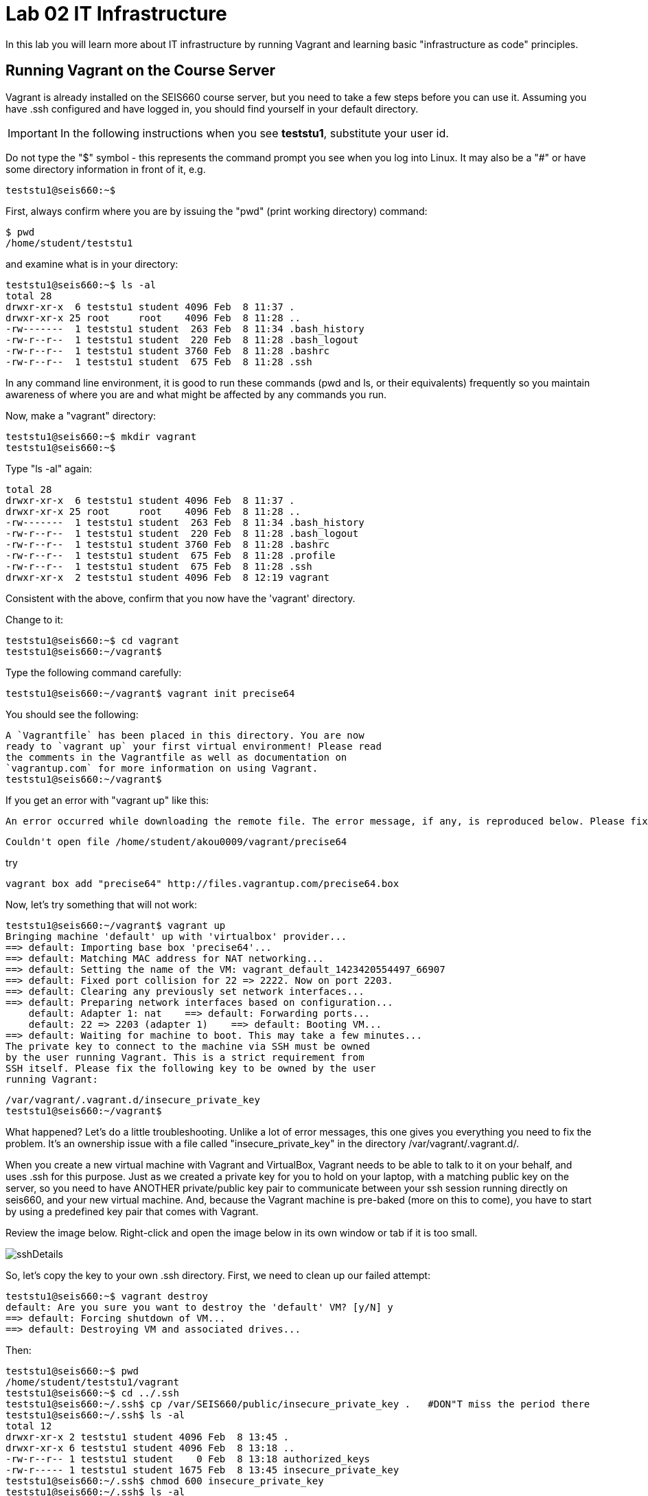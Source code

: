 = Lab 02 IT Infrastructure

In this lab you will learn more about IT infrastructure by running Vagrant and learning basic "infrastructure as code" principles.

==  Running Vagrant on the Course Server

Vagrant is already installed on the SEIS660 course server, but you need to take a few steps before you can use it.
Assuming you have .ssh configured and have logged in, you should find yourself in your default directory.

IMPORTANT: In the following instructions when you see *teststu1*, substitute your user id.

Do not type the "$" symbol - this represents the command prompt you see when you log into Linux. It may also be a "#" or have some directory information in front of it, e.g.

	teststu1@seis660:~$

First, always confirm where you are by issuing the "pwd" (print working directory) command:

    $ pwd
    /home/student/teststu1

and examine what is in your directory:

	teststu1@seis660:~$ ls -al
	total 28
	drwxr-xr-x  6 teststu1 student 4096 Feb  8 11:37 .
	drwxr-xr-x 25 root     root    4096 Feb  8 11:28 ..
	-rw-------  1 teststu1 student  263 Feb  8 11:34 .bash_history
	-rw-r--r--  1 teststu1 student  220 Feb  8 11:28 .bash_logout
	-rw-r--r--  1 teststu1 student 3760 Feb  8 11:28 .bashrc
	-rw-r--r--  1 teststu1 student  675 Feb  8 11:28 .ssh

In any command line environment, it is good to run these commands (pwd and ls, or their equivalents) frequently so you maintain awareness of where you are and what might be affected by any commands you run.

Now, make a "vagrant" directory:

	teststu1@seis660:~$ mkdir vagrant
	teststu1@seis660:~$

Type "ls -al" again:

	total 28
	drwxr-xr-x  6 teststu1 student 4096 Feb  8 11:37 .
	drwxr-xr-x 25 root     root    4096 Feb  8 11:28 ..
	-rw-------  1 teststu1 student  263 Feb  8 11:34 .bash_history
	-rw-r--r--  1 teststu1 student  220 Feb  8 11:28 .bash_logout
	-rw-r--r--  1 teststu1 student 3760 Feb  8 11:28 .bashrc
	-rw-r--r--  1 teststu1 student  675 Feb  8 11:28 .profile
	-rw-r--r--  1 teststu1 student  675 Feb  8 11:28 .ssh
	drwxr-xr-x  2 teststu1 student 4096 Feb  8 12:19 vagrant

Consistent with the above, confirm that you now have the 'vagrant' directory.

Change to it:

	teststu1@seis660:~$ cd vagrant
	teststu1@seis660:~/vagrant$

Type the following command carefully:

	teststu1@seis660:~/vagrant$ vagrant init precise64

You should see the following:

	A `Vagrantfile` has been placed in this directory. You are now
	ready to `vagrant up` your first virtual environment! Please read
	the comments in the Vagrantfile as well as documentation on
	`vagrantup.com` for more information on using Vagrant.
	teststu1@seis660:~/vagrant$

If you get an error with "vagrant up" like this:


 An error occurred while downloading the remote file. The error message, if any, is reproduced below. Please fix this error and try again.

 Couldn't open file /home/student/akou0009/vagrant/precise64

try

 vagrant box add "precise64" http://files.vagrantup.com/precise64.box

Now, let's try something that will not work:

	teststu1@seis660:~/vagrant$ vagrant up
	Bringing machine 'default' up with 'virtualbox' provider...
	==> default: Importing base box 'precise64'...
	==> default: Matching MAC address for NAT networking...
	==> default: Setting the name of the VM: vagrant_default_1423420554497_66907
	==> default: Fixed port collision for 22 => 2222. Now on port 2203.
	==> default: Clearing any previously set network interfaces...
	==> default: Preparing network interfaces based on configuration...
	    default: Adapter 1: nat    ==> default: Forwarding ports...
	    default: 22 => 2203 (adapter 1)    ==> default: Booting VM...
	==> default: Waiting for machine to boot. This may take a few minutes...
	The private key to connect to the machine via SSH must be owned
	by the user running Vagrant. This is a strict requirement from
	SSH itself. Please fix the following key to be owned by the user
	running Vagrant:

	/var/vagrant/.vagrant.d/insecure_private_key
	teststu1@seis660:~/vagrant$

What happened? Let's do a little troubleshooting. Unlike a lot of error messages, this one gives you everything you need to fix the problem. It's an ownership issue with a file called "insecure_private_key" in the directory  /var/vagrant/.vagrant.d/.

When you create a new virtual machine with Vagrant and VirtualBox, Vagrant needs to be able to talk to it on your behalf, and uses .ssh for this purpose. Just as we created a private key for you to hold on your laptop, with a matching public key on the server, so you need to have ANOTHER private/public key pair to communicate between your ssh session running directly on seis660, and your new virtual machine. And, because the Vagrant machine is pre-baked (more on this to come), you have to start by using a predefined key pair that comes with Vagrant.

Review the image below. Right-click and open the image below in its own window or tab if it is too small.

image::sshDetails.jpg[]

So, let's copy the key to your own .ssh directory. First, we need to clean up our failed attempt:

	teststu1@seis660:~$ vagrant destroy
	default: Are you sure you want to destroy the 'default' VM? [y/N] y
	==> default: Forcing shutdown of VM...
	==> default: Destroying VM and associated drives...

Then:

	teststu1@seis660:~$ pwd
	/home/student/teststu1/vagrant
	teststu1@seis660:~$ cd ../.ssh
	teststu1@seis660:~/.ssh$ cp /var/SEIS660/public/insecure_private_key .   #DON"T miss the period there
	teststu1@seis660:~/.ssh$ ls -al
	total 12
	drwxr-xr-x 2 teststu1 student 4096 Feb  8 13:45 .
	drwxr-xr-x 6 teststu1 student 4096 Feb  8 13:18 ..
	-rw-r--r-- 1 teststu1 student    0 Feb  8 13:18 authorized_keys
	-rw-r----- 1 teststu1 student 1675 Feb  8 13:45 insecure_private_key
	teststu1@seis660:~/.ssh$ chmod 600 insecure_private_key
	teststu1@seis660:~/.ssh$ ls -al
	total 12
	drwxr-xr-x 2 teststu1 student 4096 Feb  8 13:45 .
	drwxr-xr-x 6 teststu1 student 4096 Feb  8 13:18 ..
	-rw-r--r-- 1 teststu1 student    0 Feb  8 13:18 authorized_keys
	-rw------- 1 teststu1 student 1675 Feb  8 13:45 insecure_private_key

What did we just do?

1. We changed our working directory to .ssh
2. We copied the key there
3. We changed the permissions on the key so that only we can read and write it (ssh requires this).
However, this isn't enough. We need to tell Vagrant to look at this key, not its default. So:


```
teststu1@seis660:~/.ssh$ cd ../vagrant/
teststu1@seis660:~/vagrant$ nano Vagrantfile
GNU nano 2.2.6                   File: Vagrantfile

# -*- mode: ruby -*-

# vi: set ft=ruby :

# All Vagrant configuration is done below. The "2" in Vagrant.configure
# configures the configuration version (we support older styles for
# backwards compatibility). Please don't change it unless you know what
# you're doing.
Vagrant.configure(2) do |config|
# The most common configuration options are documented and commented below.
# For a complete reference, please see the online documentation at
# https://docs.vagrantup.com.

# Every Vagrant development environment requires a box. You can search for
# boxes at https://atlas.hashicorp.com/search.
	  config.vm.box = "precise64"

# Disable automatic box update checking. If you disable this, then
# boxes will only be checked for updates when the user runs
# `vagrant box outdated`. This is not recommended.
# config.vm.box_check_update = false

# Create a forwarded port mapping which allows access to a specific port
# within the machine from a port on the host machine. In the example below,
# accessing "localhost:8080" will access port 80 on the guest machine.
# config.vm.network "forwarded_port", guest: 80, host: 8080

# Create a private network, which allows host-only access to the machine
# using a specific IP.
# config.vm.network "private_network", ip: "192.168.33.10"

# Create a public network, which generally matched to bridged network.
# Bridged networks make the machine appear as another physical device on
# your network.
# config.vm.network "public_network"

# Share an additional folder to the guest VM. The first argument is
# the path on the host to the actual folder. The second argument is
# the path on the guest to mount the folder. And the optional third
# argument is a set of non-required options.
# config.vm.synced_folder "../data", "/vagrant_data"

# Provider-specific configuration so you can fine-tune various
# backing providers for Vagrant. These expose provider-specific options.
# Example for VirtualBox:
#
# config.vm.provider "virtualbox" do |vb|
#   # Display the VirtualBox GUI when booting the machine
#   vb.gui = true
#
#   # Customize the amount of memory on the VM:
#   vb.memory = "1024"
# end
#
# View the documentation for the provider you are using for more
# information on available options.

# Define a Vagrant Push strategy for pushing to Atlas. Other push strategies
# such as FTP and Heroku are also available. See the documentation at
# https://docs.vagrantup.com/v2/push/atlas.html for more information.
# config.push.define "atlas" do |push|
#   push.app = "YOUR_ATLAS_USERNAME/YOUR_APPLICATION_NAME"
# end

# Enable provisioning with a shell script. Additional provisioners such as
# Puppet, Chef, Ansible, Salt, and Docker are also available. Please see the
# documentation for more information about their specific syntax and use.
# config.vm.provision "shell", inline: <<-SHELL
#   sudo apt-get update
#   sudo apt-get install -y apache2
# SHELL
end
                                [ Read 71 lines ]
^G Get Help     ^O WriteOut     ^R Read File    ^Y Prev Page    ^K Cut Text     ^C Cur Pos
^X Exit         ^J Justify      ^W Where Is     ^V Next Page    ^U UnCut Text   ^T To Spell
```

The above is a representation of being in nano, a simple editor for Linux (easier to learn than vi). In the Vagrantfile, use your down arrow key until you find the line:

	config.vm.box = "precise64"

and immediately under it, add the line:

	  config.ssh.private_key_path = "~/.ssh/insecure_private_key"

Holding down the Ctrl key, type the letter X. At the bottom of the screen it will say

	Save modified buffer (ANSWERING "No" WILL DESTROY CHANGES) ?

Type Y

It will then say:

	File Name to Write: Vagrantfile

Hit Return.

Now, you should be able to start your virtual machine!

	teststu1@seis660:~/vagrant$ vagrant up
	Bringing machine 'default' up with 'virtualbox' provider...
	==> default: VirtualBox VM is already running.
	teststu1@seis660:~/vagrant$ vagrant destroy
	    default: Are you sure you want to destroy the 'default' VM? [y/N] y
	==> default: Forcing shutdown of VM...
	==> default: Destroying VM and associated drives...
	teststu1@seis660:~/vagrant$ vagrant up
	Bringing machine 'default' up with 'virtualbox' provider...
	==> default: Importing base box 'precise64'...
	==> default: Matching MAC address for NAT networking...
	==> default: Setting the name of the VM: vagrant_default_1423425861594_60243
	==> default: Fixed port collision for 22 => 2222. Now on port 2203.
	==> default: Clearing any previously set network interfaces...
	==> default: Preparing network interfaces based on configuration...
	    default: Adapter 1: nat
	==> default: Forwarding ports...
	    default: 22 => 2203 (adapter 1)
	==> default: Booting VM...
	==> default: Waiting for machine to boot. This may take a few minutes...
	    default: SSH address: 127.0.0.1:2203
	    default: SSH username: vagrant
	    default: SSH auth method: private key
	    default: Warning: Connection timeout. Retrying...
	    default:
	    default: Vagrant insecure key detected. Vagrant will automatically replace
	    default: this with a newly generated keypair for better security.
	    default:
	    default: Inserting generated public key within guest...
	    default: Removing insecure key from the guest if its present...
	    default: Key inserted! Disconnecting and reconnecting using new SSH key...
	==> default: Machine booted and ready!
	==> default: Checking for guest additions in VM...
	    default: The guest additions on this VM do not match the installed version of
	    default: VirtualBox! In most cases this is fine, but in rare cases it can
	    default: prevent things such as shared folders from working properly. If you see
	    default: shared folder errors, please make sure the guest additions within the
	    default: virtual machine match the version of VirtualBox you have installed on
	    default: your host and reload your VM.
	    default:
	    default: Guest Additions Version: 4.2.0
	    default: VirtualBox Version: 4.3
	==> default: Mounting shared folders...
	    default: /vagrant => /home/student/teststu1/vagrant
	teststu1@seis660:~/vagrant$

Congratulations! But, what does this all mean?

You now have your own personal Linux machine, operating within the main course server, on which you are the administrator. You have tremendous freedom to experiment with its configuration. If you damage something, you simply need to exit out to the main server command prompt and run "vagrant destroy." This will erase the machine. You can then run "vagrant up" again and the machine will be restored. Note, if you destroy the VM you will LOSE ALL DATA you have on the machine, unless that data is stored in your ~/vagrant directory.

DO NOT ATTEMPT to bridge your VM to the external world. It is not hardened and possibly vulnerable. As long as you do not mess with the network configuration, you will be fine. In a future lab, you will see how to run Firefox on the course server in a X11 window over ssh on your local machine, so you can safely browse to your VM.

For further information, see https://docs.vagrantup.com/.

== Infrastructure configuration

In this part, you will get a very simple introduction to the concept of "infrastructure as code" using shell scripting on your virtual machine in conjunction with Git and Github

**Prerequisites**

Lab 00 & 01: You must have configured ssh and run the Linux tutorial (or be comfortable otherwise with Linux command-line tools).

Lab 02: You must have successfully created your own virtual machine (VM) using Vagrant.

=== Command line operations

You will do the exercises in this part on your new Vagrant VM.

Using the skills you learned in the previous lab,  perform the following steps:

**Configure a directory structure**

* Directory A should contain directories B, C and D

* Directory C should contain directories E and F

* Directory D should contain directories G, H and I

* Directory H should contain directories J and K


Every directory should have a file in it, with the letter of the directory doubled in lower case. E.g., directory A should have aa, F would have ff, etc.

**Install and use tree**

First, install tree

    vagrant@precise64~: sudo apt-get install -y tree

NOTE: The "-y" is critical, as this makes it possible to script apt-get

If you get any kind of access or permissions error, please be sure you are in YOUR vagrant machine, not the main course server (where you do not have permissions to install things.) Re-read the above material carefully.

Use tree to inspect your directory structure. It should look like:

 vagrant@precise64:~$ tree

 |-- A
|   |-- aa
|   |-- B
|   |   `-- bb
|   |-- C
|   |   `-- cc
|   `-- D
|       `-- dd
|-- C
|   |-- cc
|   |-- E
|   |   `-- ee
|   `-- F
|       `-- ff
|-- D
|   |-- dd
|   |-- G
|   |   `-- gg
|   |-- H
|   |   |-- hh
|   |   |-- J
|   |   |   `-- jj
|   |   `-- K
|   |       `-- kk
|   `-- I
|       `-- ii


Now, output the tree to a file. How?

    vagrant@precise64:~$tree > tree.txt

Review the text file:

    vagrant@precise64:~$cat tree.txt

Why did I make the directory structure so detailed? This is typical of setting up infrastructure as code - you need to be able to maintain focus and successfully set up instructions that are both complicated and yet repetitive.

If you have developed an approach to "mkdir" and "touch" that you wish to refer to later you should copy it to an external text file (outside of your Vagrant VM).

Exit and destroy your VM.

 vagrant@precise64:~$ exit
 YourStudentID@serverXXX:~/vagrant$ vagrant destroy -f
 ==> default: Forcing shutdown of VM...
 ==> default: Destroying VM and associated drives...

== Working with git

You will do the exercises in part 2 on the main server, not your VM.

**Set up Github.com & fork this lab**

Go to http://github.com and set up a user account. You probably do NOT want to use your St. Thomas email address for this, as your Github account may be an asset throughout your career. Choose a suitably professional user name.

NOTE: You will have to keep track of TWO IDs and substitute them at appropriate times:
*YourStudentID* and *YourGithubID*

Skim https://help.github.com/articles/fork-a-repo/ (it's OK if you don't understand it all immediately - just keep following the steps here)

Go to https://github.com/StThomas-seis660/Lab-03 and fork the repo. Press the Fork button at top right:

image::fork.jpg[]

Now, go to your home account on Github and find the URL for the forked repository.

Important: you should NOT be copying this:

 https://github.com/StThomas-seis660/Lab-03

Instead, it should look like this:

 https://github.com/YourGithubID/Lab-03

Clone the Github repository you forked as Lab-03 to your home directory /home/student/YourID/. Go into it and verify the contents look as below. Notice the username YourID; **this must be replaced with your Github user name**.

 YourStudentID@serverXXX:~$ git clone https://github.com/YourGithubID/Lab-03.git
 Cloning into 'Lab-03'...
 remote: Counting objects: 78, done.
 remote: Compressing objects: 100% (60/60), done.
 remote: Total 78 (delta 31), reused 58 (delta 11)
 Unpacking objects: 100% (78/78), done.
 Checking connectivity... done.
 YourStudentID@serverXXX:~$ cd Lab-03/
 YourStudentID@serverXXX:~/Lab-03$ ls
 Lab-03-Instructions.md	LICENSE  README.md  resources  starter.sh  Vagrantfile

**Try git out**

Be sure you are in the new Lab-03 directory that git created:

    YourStudentID@serverXXX:~$ cd ~/Lab-03/

Create a file called YourStudentID-testfile, e.g. stud0001-testfile.md.

    YourStudentID@serverXXX:~/Lab-03$ nano your_student_ID-testfile.md

(Again, do not put in "YourStudentID" literally. Substitute your student ID. Notice the following examples were done with "YourStudentID" as the student ID.)

Put some Markdown content in it, starting with  the phrase "Hello World." ([What's Markdown?](https://github.com/adam-p/markdown-here/wiki/Markdown-Cheatsheet)).

Exit nano (ctrl-X, saving as prompted).

Add your file to your git repository

    YourStudentID@serverXXX:~/Lab-03$ git add YourStudentID-testfile.md
    YourStudentID@serverXXX:~/Lab-03$ git commit -m "my first commit"

You will get:

[master 312919f] my first commit
 Committer: test <YourStudentID@serverXXX.gps.stthomas.edu>
Your name and email address were configured automatically based
on your username and hostname. Please check that they are accurate.
You can suppress this message by setting them explicitly:

    git config --global user.name "Your Name"
    git config --global user.email you@example.com

After doing this, you may fix the identity used for this commit with:

    git commit --amend --reset-author

  1 file changed, 2 insertions(+)
  create mode 100644 YourStudentID-testfile.md

Disregard the issue with your user name and email for now.

Now, edit the file again.

    YourStudentID@serverXXX:~/Lab-03$ nano YourStudentID-testfile.md

Add "Hello Again" as a second line and exit nano in the usual way.

You have now made a change, relative to what you committed. You can see that change through issuing the command 'git diff':

 YourStudentID@serverXXX:~/Lab-03$ git diff
 diff --git a/YourStudentID-testfile.md b/YourStudentID-testfile.md
 index 9801343..fcb9459 100644
 --- a/YourStudentID-testfile.md
 +++ b/YourStudentID-testfile.md
 @@ -1,2 +1,3 @@
  Hello World
  +Hello Again


We will be covering git in more detail as we go, but this clearly shows that Hello Again has been added.

Commit it again (you only need to add it once):

 YourStudentID@serverXXX:~/Lab-03$ git commit YourStudentID-testfile.md -m "second commit"
[master becf9ae] second commit
 Committer: test <YourStudentID@serverXXX.gps.stthomas.edu>
[ ... email error message ... ]

 1 file changed, 1 insertion(+)

Go back into nano and replace "World" with "Mars." Exit nano.

Run git diff again:

 YourStudentID@serverXXX:~/Lab-03$ git diff
diff --git a/YourStudentID-testfile.md b/YourStudentID-testfile.md
index fcb9459..dcc7a8e 100644
--- a/YourStudentID-testfile.md
+++ b/YourStudentID-testfile.md
@@ -1,3 +1,3 @@
-Hello World
+Hello Mars
 Hello Again


Commit it again:

 YourStudentID@serverXXX:~/Lab-03$ git commit YourStudentID-testfile.md -m "third commit"
[master d9b8c5d] third commit
 Committer: test <YourStudentID@serverXXX.gps.stthomas.edu>
[... email error message ...]
 1 file changed, 1 insertion(+)

Now, let's look at our commit history:


YourStudentID@serverXXX:~/Lab-03$ git log -p

commit d9b8c5d55c99279f6280c4ffb439c448f0097880
Author: test <YourStudentID@serverXXX.gps.stthomas.edu>
Date:   Wed Feb 18 19:29:00 2015 -0600

    third commit

diff --git a/YourStudentID-testfile.md b/YourStudentID-testfile.md
index fcb9459..dcc7a8e 100644
--- a/YourStudentID-testfile.md
+++ b/YourStudentID-testfile.md
@@ -1,3 +1,3 @@
-Hello World
+Hello Mars
 Hello Again


commit becf9ae31a722d852c4680f3839f42a628d32162
Author: test <YourStudentID@serverXXX.gps.stthomas.edu>
Date:   Wed Feb 18 19:27:22 2015 -0600

    second commit

diff --git a/YourStudentID-testfile.md b/YourStudentID-testfile.md
index 9801343..fcb9459 100644
--- a/YourStudentID-testfile.md
+++ b/YourStudentID-testfile.md
@@ -1,2 +1,3 @@
 Hello World
+Hello Again


commit 312919f65be24cb9b3ec32f5e17082f3a5bc63e1
Author: test <YourStudentID@serverXXX.gps.stthomas.edu>
Date:   Wed Feb 18 19:23:15 2015 -0600

    my first commit

diff --git a/YourStudentID-testfile.md b/YourStudentID-testfile.md
new file mode 100644
index 0000000..9801343
--- /dev/null
+++ b/YourStudentID-testfile.md
@@ -0,0 +1,2 @@
+Hello World
+


Hit "q" to exit the commit review. (You can keep going back, but then you are getting into earlier commits on the cloned repository that I did while setting it up. More on that later.)

All of these changes have been locally committed to your git instance on your Vagrant virtual machine. Let's send them back up to your fork at Github. You will need to authenticate (we could set up ssh to github, but not right now):

````
YourStudentID@serverXXX:~/Lab-03$ git push origin master
Username for 'https://github.com': YourGithubID
Password for 'https://YourGithubID@github.com':
Counting objects: 9, done.
Delta compression using up to 2 threads.
Compressing objects: 100% (6/6), done.
Writing objects: 100% (9/9), 749 bytes | 0 bytes/s, done.
Total 9 (delta 3), reused 0 (delta 0)
To https://github.com/YourGithubID/Lab-03.git
   88af368..d9b8c5d  master -> master
````

At this point you have pushed your file up to your LOCAL fork of the Lab-03 repository on your Github account. I cannot see it unless I navigate to your Github site.

Go back to your browser and issue a pull request:

![pull](resources/pull.jpg)

If your work is acceptable, I will allow it to be merged back into the main Lab-03 repository (actually the Spring 2015 branch).

There is much to learn about git and this lab is not intended to be a full tutorial, but rather means to an end, and a quick flavor of the techniques. We will cover further aspects as necessary.

##Part 3: Automated provisioning and infrastructure as code

This section will bring together your VM work with git, as you develop a script to automate your activities and commit it to source control.

**Vagrant up from the lab directory**
We will not vagrant up from your ~/vagrant directory. Instead, we will vagrant up from your ~/Lab-03 directory. A Vagrantfile has been placed there with the correct private key location.

````
teststud@seis660:~/Lab-03$ vagrant up
Bringing machine 'default' up with 'virtualbox' provider...
==> default: Importing base box 'opscode-ubuntu-14.04a'...
==> default: Matching MAC address for NAT networking...
==> default: Setting the name of the VM: Lab-03_default_1424923870330_27416
==> default: Fixed port collision for 22 => 2222. Now on port 2201.
==> default: Clearing any previously set network interfaces...
==> default: Preparing network interfaces based on configuration...
[more]
````
You will get the following prompt. It is a bug of some sort I have not been able to figure out. 50 points for anyone who can fix it. Type "vagrant" to move past it:

````
Text will be echoed in the clear. Please install the HighLine or Termios libraries to suppress echoed text.
vagrant@127.0.0.1's password:vagrant

[ ... a whole lot of stuff ... ]
stdin: is not a tty
==> default: Checking for guest additions in VM...
==> default: Mounting shared folders...
    default: /vagrant => /home/student/YourStudentID/Lab-03
````

**Script your work**

Go into your VM:

````
YourStudentID@serverXXX:~/Lab-03$ vagrant ssh
Welcome to Ubuntu 12.04 LTS (GNU/Linux 3.2.0-23-generic x86_64)

 * Documentation:  https://help.ubuntu.com/
New release '14.04.1 LTS' available.
Run 'do-release-upgrade' to upgrade to it.

Welcome to your Vagrant-built virtual machine.
Last login: Fri Sep 14 06:23:18 2012 from 10.0.2.2
vagrant@precise64:~$
````

Go to the /vagrant directory. (Not to be confused with /home/vagrant.)

This is important. Your /vagrant directory is linked to the host machine on the outside. In fact, if you examine it, you will realize it is your ~/Lab-03 directory! You should see your *-testfile.md.

````
vagrant@precise64:~$ cd /vagrant
vagrant@precise64:/vagrant$ ls
Lab-03-Instructions.md  LICENSE  README.md  resources  starter.sh  YourStudentID-testfile.md  Vagrantfile
````

Now for the main work of Part 3:

Starting with starter.sh, write a shell script that automates:

1. the directory creation you did manually in Part 1
2. tree installation and use.
3. git installation

Review your Unix commands as necessary. The install commands are:

    apt-get install -y tree
    apt-get install -y git

  * Use Nano. Notice the shebang (#!/bin/bash) at the top of starter.sh.

  * Name it YourStudentID-Lab03.sh

  * You will need to change (chmod) the permissions correctly to run it.

So:

    vagrant@precise64:/vagrant$ cp starter.sh YourStudentID-Lab03.sh
    vagrant@precise64:/vagrant$ sudo chmod 755 YourStudentID-Lab03.sh

Remember to substitute your actual ID for "YourStudentID."

````
vagrant@vagrant:/vagrant$ sudo chmod 755 YourStudentID-Lab03.sh
vagrant@vagrant:/vagrant$ ls -l
total 44
-rw-r--r-- 1 vagrant vagrant 14183 Feb 20 15:22 Lab-03-Instructions.md
-rw-r--r-- 1 vagrant vagrant  1084 Feb 20 15:22 LICENSE
-rw-r--r-- 1 vagrant vagrant    33 Feb 20 15:22 README.md
drwxr-xr-x 1 vagrant vagrant  4096 Feb 20 15:22 resources
-rw-r--r-- 1 vagrant vagrant   152 Feb 20 15:22 starter.sh
-rwxr-xr-x 1 vagrant vagrant   152 Feb 20 15:58 YourStudentID-Lab03.sh
-rw-r--r-- 1 vagrant vagrant    24 Feb 20 15:33 YourStudentID-testfile.md
-rw-r--r-- 1 vagrant vagrant   296 Feb 20 15:45 Vagrantfile
````

Run the script to confirm you can execute it (it's still empty, and will run fine - it just won't do anything):

    vagrant@XXXXX:~/vagrant$ ./YourStudentID-Lab03.sh  <- notice the "./"

Create your script.

    vagrant@XXXXX:~/vagrant$ nano YourStudentID-Lab03.sh

Oops, something seems to be wrong when you run it:

````
vagrant@XXXXX:/vagrant$ ./YourStudentID-Lab03.sh
E: Could not open lock file /var/lib/dpkg/lock - open (13: Permission denied)
E: Unable to lock the administration directory (/var/lib/dpkg/), are you root?
````

Because the script has installations in it, you need to run it as superuser:

````
vagrant@XXXXX:/vagrant$ sudo ./YourStudentID-Lab03.sh
Reading package lists... Done
Building dependency tree
Reading state information... Done
The following NEW packages will be installed:
  tree
0 upgraded, 1 newly installed, 0 to remove and 0 not upgraded.
Need to get 37.8 kB of archives.
After this operation, 109 kB of additional disk space will be used.
Get:1 http://us.archive.ubuntu.com/ubuntu/ trusty/universe tree amd64 1.6.0-1 [37.8 kB]
Fetched 37.8 kB in 5s (7,309 B/s)
Selecting previously unselected package tree.
(Reading database ... 57318 files and directories currently installed.)
Preparing to unpack .../tree_1.6.0-1_amd64.deb ...
Unpacking tree (1.6.0-1) ...
Processing triggers for man-db (2.6.7.1-1ubuntu1) ...
Setting up tree (1.6.0-1) ...
````

Use

    vagrant@XXXXX:/vagrant:/vagrant$ tree

to see your results and "

    vagrant@XXXXX:/vagrant:/vagrant$ rm -rf A C D

to delete the directories if you need to run the script several times to perfect it.

You can also:

    vagrant@XXXXX:/vagrant:/vagrant$ sudo apt-get remove git
    vagrant@XXXXX:/vagrant:/vagrant$ sudo apt-get remove tree

if you want to reset your environment completely.

Once you are happy with your script, add and commit locally:

````
vagrant@XXXXX:/vagrant$ git add YourStudentID-Lab03.sh
vagrant@XXXXX:/vagrant$ git commit YourStudentID-Lab03.sh -m "script commit"
[master b5f0950] script commit
 Committer: vagrant <vagrant@precise64.(none)>
[email error]
 1 file changed, 10 insertions(+)
 create mode 100755 YourStudentID-Lab03.sh
````

In reviewing the directory structure, there are duplicate directories. Also, it is getting messy with three directories at the same level.

Fix the directory creation logic so that

1. there are not duplicate C and D directories (you will need to use another letter).
2. all the directories are inside one called "main"

Run it & confirm it works.

````
vagrant@vagrant:/vagrant$ tree
.
├── Lab-03-Instructions.md
├── LICENSE
├── main
│   ├── A
│   │   ├── aa
│   │   ├── B
│   │   │   └── bb
│   │   ├── C
│   │   │   └── cc
│   │   └── D
│   │       └── dd
│   ├── E
│   │   ├── ee
│   │   ├── F
│   │   │   └── ff
│   │   └── G
│   │       └── gg
│   └── H
│       ├── hh
│       ├── I
│       │   └── ii
│       ├── J
│       │   ├── jj
│       │   ├── K
│       │   │   └── kk
│       │   └── L
│       │       └── ll
│       └── M
│           └── mm
[more stuff]
````

Check in and review differences

    vagrant@vagrant:/vagrant$ git commit YourStudentID-Lab03.sh -m "2nd script commit"
    vagrant@vagrant:/vagrant$ git log -p

*You are now doing "infrastructure as code."* You have automated a complex set of commands, checked them into source control, made significant changes, and checked in again. You can see both versions of your script.

When you are satisfied, push it back into your github remote account.

````
vagrant@vagrant:/vagrant$ git push origin master
Username for 'https://github.com': YourGithubID
Password for 'https://YourGithubID@github.com':
Counting objects: 8, done.
Compressing objects: 100% (6/6), done.
Writing objects: 100% (6/6), 886 bytes | 0 bytes/s, done.
Total 6 (delta 3), reused 0 (delta 0)
To https://github.com/YourGithubIDYourGithubID/Lab-03.git
   1c23c80..72958e4  master -> master
````
Note, your script is at risk until you do this.

Exit and vagrant destroy your vm:

    vagrant@vagrant:/vagrant$ exit
	logout
	Connection to 127.0.0.1 closed.
	YourStudentID@serverXXX:~/Lab-03$ vagrant destroy

Notice that your script is still in your ~/Lab-03 directory.

````
YourStudentID@serverXXX:~/Lab-03$ cat YourStudentID-Lab03.sh
#!/bin/bash
# Starter shell script
# Rename as YourID-Lab03.sh
# Put commands below
# To run, type ./YourID-Lab03.sh (you need the "./")
# It must have permissions starting with a "7"

mkdir -p main/{A/{B,C,D},E/{F,G},H/{I,J/{K,L},M}}
touch main/{A/{aa,B/bb,C/cc,D/dd},E/{ee,F/ff,G/gg},H/{hh,I/ii,J/{jj,K/kk,L/ll},M/mm}}
apt-get install tree
apt-get install git
````

**Automate provisioning with Vagrant**

You should now be on the main server (you have destroyed your VM above).

Add and commit your Vagrantfile to source control (see above).

Edit your Vagrantfile so that it calls your *-Lab03.sh script when you provision the machine. Add the "vm.provision" line, changing MyStudentID to your ID.

````
Vagrant.configure(2) do |config|
  config.vm.box = "precise64"
  config.ssh.private_key_path =   "~/.ssh/insecure_private_key"
  config.vm.provision             :shell, path: "./MyStudentID-Lab03.sh"
end
````

Vagrant up your machine and ssh into it, verify that your script has been run.
 1. Directory "main" properly configured in /vagrant
 2. git installed (run git --version)
 3. tree installed

Re-commit your Vagrantfile and push it back to origin.

Issue a pull request for me to review your work.

That is the end of this lab. Congratulations, this was a lot of work. Next week, we will start building a continuous integration pipeline with git, Java, JUnit, Tomcat, and Ant.
